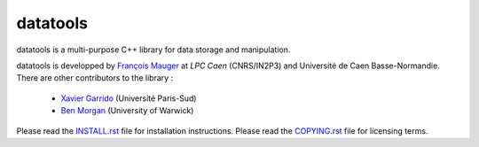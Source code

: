 =========
datatools
=========

datatools is a multi-purpose C++ library for data storage and manipulation.

datatools  is   developped  by   `François  Mauger`_  at   `LPC  Caen`
(CNRS/IN2P3) and Université de  Caen Basse-Normandie. There are other
contributors to the library :

 - `Xavier Garrido`_ (Université Paris-Sud)
 - `Ben Morgan`_ (University of Warwick)

Please read the `INSTALL.rst`_ file for installation instructions.
Please read the `COPYING.rst`_ file for licensing terms.

.. _François Mauger: mailto:mauger@lpccaen.in2p3.fr
.. _LPC Caen: http://lpccaen.in2p3.fr/..
.. _Xavier Garrido: mailto:garrido@lal.in2p3.fr
.. _Ben Morgan: mailto:Ben.Morgan@warwick.ac.uk

.. _INSTALL.rst: https://nemo.lpc-caen.in2p3.fr/browser/datatools/trunk/INSTALL.rst
.. _COPYING.rst: https://nemo.lpc-caen.in2p3.fr/browser/datatools/trunk/COPYING.rst
